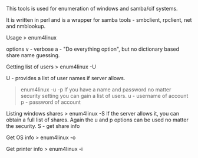 This tools is used for enumeration of windows and samba/cif systems.

It is written in perl and is a wrapper for samba tools - smbclient,
rpclient, net and nmblookup.

Usage > enum4linux @@html:<options>@@ @@html:<ip_addr>@@

options v - verbose a - "Do everything option", but no dictionary based
share name guessing.

Getting list of users > enum4linux -U @@html:<ip_addr>@@

U - provides a list of user names if server allows.

#+BEGIN_QUOTE
  enum4linux -u @@html:<name>@@ -p @@html:<password>@@ If you have a
  name and password no matter security setting you can gain a list of
  users. u - username of account p - password of account
#+END_QUOTE

Listing windows shares > enum4linux -S @@html:<ip_addr>@@ If the server
allows it, you can obtain a full list of shares. Again the u and p
options can be used no matter the security. S - get share info

Get OS info > enum4linux -o @@html:<ip_addr>@@

Get printer info > enum4linux -i @@html:<ip_addr>@@
